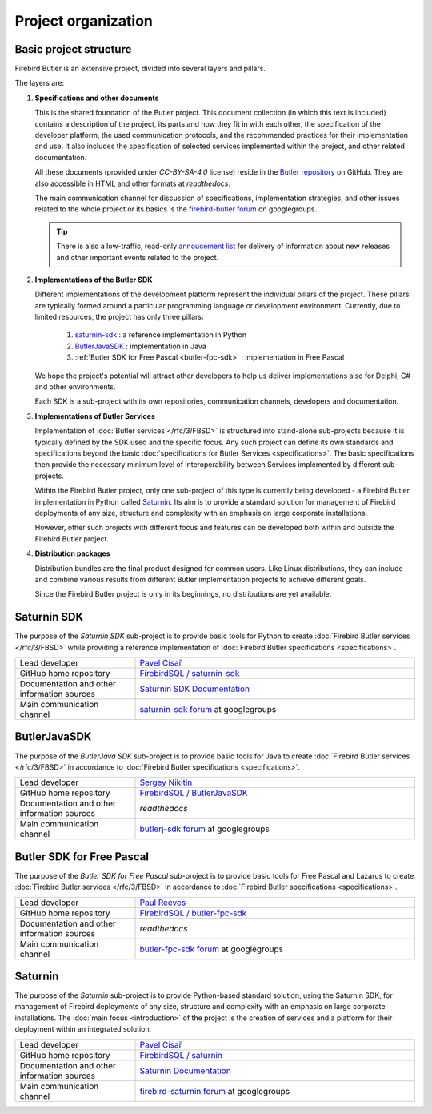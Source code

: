 ####################
Project organization
####################


Basic project structure
=======================


Firebird Butler is an extensive project, divided into several layers and pillars.

The layers are:

1. **Specifications and other documents**
    
   This is the shared foundation of the Butler project. This document collection (in which this text is included) contains a description of the project, its parts and how they fit in with each other, the specification of the developer platform, the used communication protocols, and the recommended practices for their implementation and use. It also includes the specification of selected services implemented within the project, and other related documentation.
       
   All these documents (provided under `CC-BY-SA-4.0` license) reside in the `Butler repository <https://github.com/FirebirdSQL/Butler>`_ on GitHub. They are also accessible in HTML and other formats at `readthedocs`.
   
   The main communication channel for discussion of specifications, implementation strategies, and other issues related to the whole project or its basics is the `firebird-butler forum <https://groups.google.com/d/forum/firebird-butler>`_ on googlegroups.
   
   .. tip::
   
      There is also a low-traffic, read-only `annoucement list <https://groups.google.com/d/forum/firebird-butler-ann>`_ for delivery of information about new releases and other important events related to the project.
       
2. **Implementations of the Butler SDK**
    
   Different implementations of the development platform represent the individual pillars of the project. These pillars are typically formed around a particular programming language or development environment. Currently, due to limited resources, the project has only three pillars:
   
    1. `saturnin-sdk`_ : a reference implementation in Python
    2. `ButlerJavaSDK`_ : implementation in Java
    3. :ref:`Butler SDK for Free Pascal <butler-fpc-sdk>` : implementation in Free Pascal
     
   We hope the project's potential will attract other developers to help us deliver implementations also for Delphi, C# and other environments.
   
   Each SDK is a sub-project with its own repositories, communication channels, developers and documentation.
       
3. **Implementations of Butler Services**
    
   Implementation of :doc:`Butler services </rfc/3/FBSD>` is structured into stand-alone sub-projects because it is typically defined by the SDK used and the specific focus. Any such project can define its own standards and specifications beyond the basic :doc:`specifications for Butler Services <specifications>`. The basic specifications then provide the necessary minimum level of interoperability between Services implemented by different sub-projects.
   
   Within the Firebird Butler project, only one sub-project of this type is currently being developed - a Firebird Butler implementation in Python called `Saturnin`_. Its aim is to provide a standard solution for management of Firebird deployments of any size, structure and complexity with an emphasis on large corporate installations.
   
   However, other such projects with different focus and features can be developed both within and outside the Firebird Butler project.
   
4. **Distribution packages**
    
   Distribution bundles are the final product designed for common users. Like Linux distributions, they can include and combine various results from different Butler implementation projects to achieve different goals.
   
   Since the Firebird Butler project is only in its beginnings, no distributions are yet available.

.. _saturnin-sdk:

Saturnin SDK
============

The purpose of the *Saturnin SDK* sub-project is to provide basic tools for Python to create :doc:`Firebird Butler services </rfc/3/FBSD>` while providing a reference implementation of :doc:`Firebird Butler specifications  <specifications>`.

.. list-table:: 
   :widths: 30 70

   * - Lead developer
     - `Pavel Císař <mailto:pcisar2@gmail.com>`_
   * - GitHub home repository
     - `FirebirdSQL / saturnin-sdk <https://github.com/FirebirdSQL/saturnin-sdk>`_
   * - Documentation and other information sources
     - `Saturnin SDK Documentation <https://saturnin-sdk.readthedocs.io>`_
   * - Main communication channel
     - `saturnin-sdk forum <https://groups.google.com/d/forum/saturnin-sdk>`_ at googlegroups
     
.. _ButlerJavaSDK:

ButlerJavaSDK
=============

The purpose of the *ButlerJava SDK* sub-project is to provide basic tools for Java to create :doc:`Firebird Butler services </rfc/3/FBSD>` in accordance to :doc:`Firebird Butler specifications  <specifications>`.

.. list-table:: 
   :widths: 30 70

   * - Lead developer
     - `Sergey Nikitin <mailto:nikitinse@gmail.com>`_
   * - GitHub home repository
     - `FirebirdSQL / ButlerJavaSDK <https://github.com/FirebirdSQL/ButlerJavaSDK>`_
   * - Documentation and other information sources
     - `readthedocs`
   * - Main communication channel
     - `butlerj-sdk forum <https://groups.google.com/d/forum/butlerj-sdk>`_ at googlegroups

.. _butler-fpc-sdk:

Butler SDK for Free Pascal
==========================

The purpose of the *Butler SDK for Free Pascal* sub-project is to provide basic tools for Free Pascal and Lazarus to create :doc:`Firebird Butler services </rfc/3/FBSD>` in accordance to :doc:`Firebird Butler specifications  <specifications>`.

.. list-table:: 
   :widths: 30 70

   * - Lead developer
     - `Paul Reeves <mailto:ibbennu@gmail.com>`_
   * - GitHub home repository
     - `FirebirdSQL / butler-fpc-sdk <https://github.com/FirebirdSQL/butler-fpc-sdk>`_
   * - Documentation and other information sources
     - `readthedocs`
   * - Main communication channel
     - `butler-fpc-sdk forum <https://groups.google.com/d/forum/butler-fpc-sdk>`_ at googlegroups
     
.. _saturnin:

Saturnin
========

The purpose of the *Saturnin* sub-project is to provide Python-based standard solution, using the Saturnin SDK, for management of Firebird deployments of any size, structure and complexity with an emphasis on large corporate installations. The :doc:`main focus <introduction>` of the project is the creation of services and a platform for their deployment within an integrated solution.

.. list-table:: 
   :widths: 30 70

   * - Lead developer
     - `Pavel Císař <mailto:pcisar2@gmail.com>`_
   * - GitHub home repository
     - `FirebirdSQL / saturnin <https://github.com/FirebirdSQL/saturnin>`_
   * - Documentation and other information sources
     - `Saturnin Documentation <https://saturnin.readthedocs.io>`_
   * - Main communication channel
     - `firebird-saturnin forum <https://groups.google.com/d/forum/firebird-saturnin>`_ at googlegroups
     
